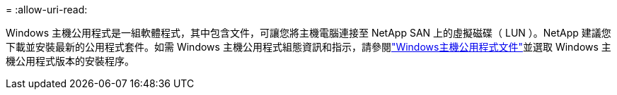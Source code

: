 = 
:allow-uri-read: 


Windows 主機公用程式是一組軟體程式，其中包含文件，可讓您將主機電腦連接至 NetApp SAN 上的虛擬磁碟（ LUN ）。NetApp 建議您下載並安裝最新的公用程式套件。如需 Windows 主機公用程式組態資訊和指示，請參閱link:https://docs.netapp.com/us-en/ontap-sanhost/hu_wuhu_71_rn.html["Windows主機公用程式文件"]並選取 Windows 主機公用程式版本的安裝程序。
